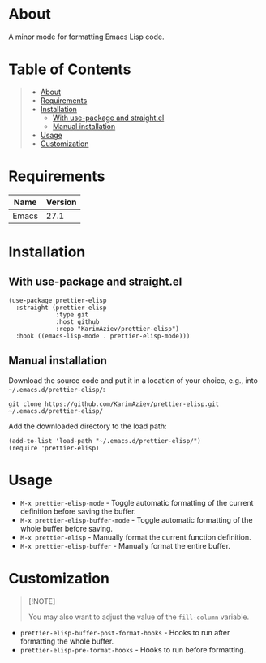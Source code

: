 #+OPTIONS: ^:nil tags:nil num:nil

* About

A minor mode for formatting Emacs Lisp code.

[[./prettier-elisp-demo.gif]]

* Table of Contents                                       :TOC_2_gh:QUOTE:
#+BEGIN_QUOTE
- [[#about][About]]
- [[#requirements][Requirements]]
- [[#installation][Installation]]
  - [[#with-use-package-and-straightel][With use-package and straight.el]]
  - [[#manual-installation][Manual installation]]
- [[#usage][Usage]]
- [[#customization][Customization]]
#+END_QUOTE

* Requirements

| Name  | Version |
|-------+---------|
| Emacs |    27.1 |


* Installation

** With use-package and straight.el
#+begin_src elisp :eval no
(use-package prettier-elisp
  :straight (prettier-elisp
             :type git
             :host github
             :repo "KarimAziev/prettier-elisp")
  :hook ((emacs-lisp-mode . prettier-elisp-mode)))
#+end_src

** Manual installation

Download the source code and put it in a location of your choice, e.g., into =~/.emacs.d/prettier-elisp/=:

#+begin_src shell :eval no
git clone https://github.com/KarimAziev/prettier-elisp.git ~/.emacs.d/prettier-elisp/
#+end_src

Add the downloaded directory to the load path:

#+begin_src elisp :eval no
(add-to-list 'load-path "~/.emacs.d/prettier-elisp/")
(require 'prettier-elisp)
#+end_src

* Usage

- =M-x prettier-elisp-mode= - Toggle automatic formatting of the current definition before saving the buffer.
- =M-x prettier-elisp-buffer-mode= - Toggle automatic formatting of the whole buffer before saving.
- =M-x prettier-elisp= - Manually format the current function definition.
- =M-x prettier-elisp-buffer= - Manually format the entire buffer.

* Customization


#+begin_quote
[!NOTE]

You may also want to adjust the value of the =fill-column= variable. 
#+end_quote

- ~prettier-elisp-buffer-post-format-hooks~ - Hooks to run after formatting the whole buffer.
- ~prettier-elisp-pre-format-hooks~ - Hooks to run before formatting.

